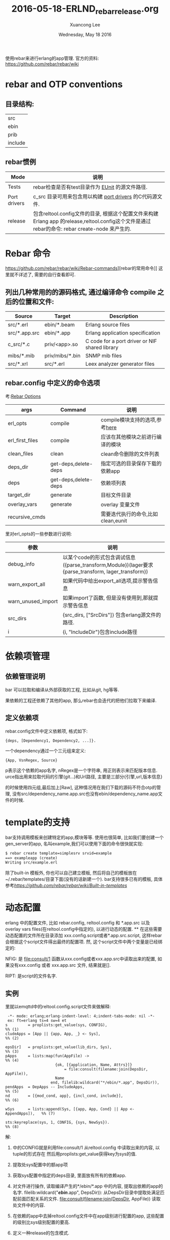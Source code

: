 #+TITLE: 2016-05-18-ERLND_rebar_release.org
#+AUTHOR: Xuancong Lee
#+EMAIL:  congleetea@gmail.com
#+DATE:  Wednesday, May 18 2016
#+OPTIONS: ^:nil

使用rebar来进行erlang的app管理.
官方的资料: https://github.com/rebar/rebar/wiki

* rebar and OTP conventions
** 目录结构:
   | src     |
   | ebin    |
   | prib    |
   | include |

** rebar惯例

| Mode         | 说明                                                                                                                                           |
|--------------+------------------------------------------------------------------------------------------------------------------------------------------------|
| Tests        | rebar检查是否有test目录作为 [[http://erlang.org/doc/man/eunit.html][EUnit]] 的源文件路径.                                                                                                |
|--------------+------------------------------------------------------------------------------------------------------------------------------------------------|
| Port drivers | c_src 目录可用来包含用以构建 [[http://www.erlang.org/doc/reference_manual/ports.html][port drivers]] 的C代码源文件.                                                                                       |
|--------------+------------------------------------------------------------------------------------------------------------------------------------------------|
| release      | 包含reltool.config文件的目录, 根据这个配置文件来构建 Erlang app 的release,reltool.config这个文件是通过rebar的命令: rebar create-node 来产生的. |

* Rebar 命令
https://github.com/rebar/rebar/wiki/Rebar-commands][rebar的常用命令]] 这里就不详述了, 需要的自行查看即可.
** 列出几种常用的的源码格式, 通过编译命令 compile 之后的位置和文件:

|Source        | Target          | Description                                    |
|--------------+-----------------+------------------------------------------------|
|src/*.erl     | ebin/*.beam     | Erlang source files                            |
|src/*.app.src | ebin/*.app      | Erlang application specification               |
|c_src/*.c     | priv/<app>.so   | C code for a port driver or NIF shared library |
|mibs/*.mib    | priv/mibs/*.bin | SNMP mib files                                 |
|src/*.xrl     | src/*.erl       | Leex analyzer generator files                  |

** rebar.config 中定义的命令选项
考:[[https://github.com/rebar/rebar/wiki/Rebar-commands][Rebar Options]]

|args            | Command              | 说明                               |
|----------------+----------------------+------------------------------------|
|erl_opts        | compile              | compile模块支持的选项,参考[[http://www.erlang.org/doc/man/compile.html][here]]     |
|erl_first_files | compile              | 应该在其他模块之前进行编译的模块   |
|clean_files     | clean                | clean命令删除的文件列表            |
|deps_dir        | get-deps,delete-deps | 指定可选的目录保存下载的依赖app    |
|deps            | get-deps,delete-deps | 依赖项列表                         |
|target_dir      | generate             | 目标文件目录                       |
|overlay_vars    | generate             | overlay 变量文件                   |
|recursive_cmds  |                      | 需要迭代执行的命令,比如clean,eunit |


里对erl_opts的一些参数进行说明:
|参数               | 说明                                                                                                |
|-------------------+-----------------------------------------------------------------------------------------------------|
|debug_info         | 以某个code的形式包含调试信息({parse_transform,Module})(lager要求{parse_transform, lager_transform}) |
|warn_export_all    | 如果代码中给出export_all选项,提示警告信息                                                           |
|warn_unused_import | 如果import了函数, 但是没有使用到,那就提示警告信息                                                   |
|src_dirs           | {src_dirs, ["SrcDirs"]} 包含erlang源文件的路径.                                                     |
|i                  | {i, "IncludeDir"}包含include路径                                                                    |

* 依赖项管理
** 依赖管理说明
bar 可以拉取和编译从外部获取的工程, 比如从git, hg等等.

果依赖的工程还依赖了其他的app, 那么rebar也会迭代的把他们拉取下来编译.

** 定义依赖项
rebar.config文件中定义依赖项, 格式如下:
#+BEGIN_SRC
 {deps, [Dependency1, Dependency2, ...]}.
#+END_SRC
一个dependency通过一个三元组来定义:
#+BEGIN_SRC
  {App, VsnRegex, Source}
#+END_SRC
p表示这个依赖的app名字,
nRegex是一个字符串, 用正则表示来匹配版本信息.
urce指出用来拉取代码的引擎(git...)和Url路径, 主要是三部分{引擎,url,版本信息}

的时候使用四元组,最后加上[Raw], 这种情况用在我们下载的源码不符合otp的管理, 没有src/dependency_name.app.src也没有ebin/dependency_name.app文件的时候.

* template的支持
bar支持调用模板来创建特定的app,模块等等. 使用也很简单, 比如我们要创建一个gen_server的app, 名叫example,我们可以使用下面的命令很快就实现:
#+BEGIN_SRC emacs-lisp
  $ rebar create template=simplesrv srvid=example
  ==> exampleapp (create)
  Writing src/example.erl
#+END_SRC
  除了built-in 模板外, 你也可以自己建立模板, 然后将自己的模板放在~/.rebar/templates/目录下面(没有的话新建一个).
bar支持很多已有的模板, 具体参考[[rebar模板][https://github.com/rebar/rebar/wiki/Built-in-templates]]

* 动态配置
  erlang 中的配置文件, 比如 rebar.config, reltool.config 和 *.app.src 以及 overlay vars files(在reltool.config中指定的),
以进行动态的配置.
**
  在这些需要动态配置的文件所在目录添加 xxx.config.script或者*.app.src.script, 这样rebar会根据这个script文件得出最终的配置项.
然, 这个script文件中两个变量是已经绑定的:

NFIG:
是 file:consult/1 函数从xxx.config或者xxx.app.src中读取出来的配置, 如果没有xxx.config 或者 xxx.app.src 文件, 结果就是[].

RIPT:
是script的文件名字.

** 实例
里就以emqttd中的reltool.config.script文件来做解释:

#+BEGIN_SRC
 -*- mode: erlang;erlang-indent-level: 4;indent-tabs-mode: nil -*-
 ex: ft=erlang ts=4 sw=4 et
s         = proplists:get_value(sys, CONFIG),                             %% (1)
cludeApps = [App || {app, App, _} <- Sys],                                %% (2)

epsDir]   = proplists:get_value(lib_dirs, Sys),                           %% (3)
pApps     = lists:map(fun(AppFile) ->                                     %% (4)
                      {ok, [{application, Name, Attrs}]}
                          = file:consult(filename:join(DepsDir, AppFile)),
                      Name
                    end, filelib:wildcard("*/ebin/*.app", DepsDir)),
pendApps  = DepApps -- IncludeApps,                                       %% (5)
nd        = [{mod_cond, app}, {incl_cond, include}],                      %% (6)

wSys      = lists:append(Sys, [{app, App, Cond} || App <- AppendApps]),   %% (7)

sts:keyreplace(sys, 1, CONFIG, {sys, NewSys}).                            %% (8)
#+END_SRC

解:

1) 中的CONFIG就是利用file:consult/1 从reltool.config 中读取出来的内容, 以tuple的形式存在
  然后用proplists:get_value获得key为sys的值.

2) 提取处sys配置中的额app项

3) 获取sys配置中指定的deps目录, 里面放有所有的依赖app.

4) 对文件进行操作, 读取编译产生的*/ebin/*.app 中的内容, 提取出依赖的app的名字.
  filelib:wildcard("*/ebin/*.app", DepsDir)): 从DepsDir目录中提取处满足匹配前面匹配关系的文件.
  file:consult(filename:join(DepsDir, AppFile)) 读取处文件中的内容.

5) 在依赖的app中去掉reltool.config文件中在app级别进行配置的app, 这些配置的级别比sys级别配置的要高.

6) 定义一种release的包含模式.

7) 由于有的app在reltool.config文件中没有进行配置, 这里统一进行配置.并生成新的sys配置

8) 替换成新的配置, 给文件最终就返回了新的配置.

* reltool
   reltool是erlang提供的一个release管理工具. 我们依据 Erlang/OTP 开发的 application, 最后需要发布,这时需要使用
reltool 帮我们生成最终的 release, 也称为 target system. 同时 reltool 可以分析 application 的依赖关系,帮助我们正
确的发布应用.

   reltool.config 是配置如何生成release包的文件?

** reltool 各种参数的说明:
http://erlangdisplay.iteye.com/
http://learnyousomeerlang.com/release-is-the-word#am-i-an-executable-yet

release 过程需要将一些编译结果, 配置文件等移植到release包里面, 这个过程中就可以通过reltool工具来配置如何进行配置,
那些文件需要复制, 变量应该怎么替换. 最终生成我们可以直接使用的release包.

主要是release的三级配置, system, app, module 目录的优先级依次升高.

** 覆盖变量的解释:
https://cartesianfaith.com/2011/09/08/overlay-variables-and-rebar/
通常vars.config是用来作为overlay文件的, 是不是覆盖文件是在reltool.config文件中通过key: overlay_vars来指定的.
这个文件提供一些变量来填充template, template可以用以任何模板化的文件.

比如emqttd中, overlay_vars中的设置变量, 在file/emqttd, file/emqttd_top等等中用到, 在reltool.config中使用template时
就会将vars.config中的变量值替换变量之后, 生成新的emqttd或者emqttd_top等文件.

现在你就可以比较在reltool.config中overlay中使用到的copy和complate两者的区别了, copy用在该文件中没有使用到变量,直接
复制到release目录中就可, template则是用在文件中使用到了vars.config中的变量,我们要将这个模板文件插入变量值之后生成新的
文件.

也就是说template是先复制这个文件,再从vars.config中取出值替换, 因此要注意什么时候使用copy,什么时候使用template.

vars.config文件里的变量的书写形式:
值主要是字符串和数字, 二进制是不行的.比如下面的方式是不对的:
app.config
{amqp_host, {{amqp_host_variable}}}
vars.config:
{amqp_host_variable, <<"127.0.0.1">>}.

应该写成下面的形式:
{amqp_host, <<"{{amqp_host_variable}}">>}
{amqp_host_variable, "127.0.0.1"}.

所有的你需要在release目录里面产生的文件都可以通过在reltool.config文件中利用template或者copy来产生.

* 使用rebar我们是怎么启动app的
通过rebar create-node之后我们可以看到在rel/files下面会有几个脚本文件，其中有一个<app>的文件，这个
文件是自动生成的, 而且他们只是一些模板。随后在使用rebar generate -f 的时候会使用一些变量填充模板
生成./rel/<app>/bin/<app> 这个脚本文件，里面就定义了我们./bin/<app> console|start|stop|restart等
启动方式。

我们以emqttd来看这个文件：

#+BEGIN_SRC
 #!/bin/sh
 # -*- tab-width:4;indent-tabs-mode:nil -*-
 # ex: ts=4 sw=4 et
 
 # /bin/sh on Solaris is not a POSIX compatible shell, but /usr/bin/ksh is.
 if [ `uname -s` = 'SunOS' -a "${POSIX_SHELL}" != "true" ]; then
     POSIX_SHELL="true"
     export POSIX_SHELL
     # To support 'whoami' add /usr/ucb to path
     PATH=/usr/ucb:$PATH
     export PATH
     exec /usr/bin/ksh $0 "$@"
 fi
 unset POSIX_SHELL # clear it so if we invoke other scripts, they run as ksh as well
 ######## 1 定义各种目录的变量 
 RUNNER_SCRIPT_DIR={{runner_script_dir}}
 RUNNER_SCRIPT=${0##*/}
 
 RUNNER_BASE_DIR={{runner_base_dir}}
 RUNNER_ETC_DIR={{runner_etc_dir}}
 RUNNER_LIB_DIR={{platform_lib_dir}}
 RUNNER_LOG_DIR={{runner_log_dir}}
 RUNNER_DATA_DIR=$RUNNER_BASE_DIR/data
 RUNNER_PLUGINS_DIR=$RUNNER_BASE_DIR/plugins
 
 # Note the trailing slash on $PIPE_DIR/
 PIPE_DIR={{pipe_dir}}
 RUNNER_USER={{runner_user}}
 PLATFORM_DATA_DIR={{platform_data_dir}}
 SSL_DIST_CONFIG=$PLATFORM_DATA_DIR/ssl_distribution.args_file
 RIAK_VERSION="git"
 
 WHOAMI=$(whoami)
 
 # Make sure this script is running as the appropriate user
 if ([ "$RUNNER_USER" ] && [ "x$WHOAMI" != "x$RUNNER_USER" ]); then
     type sudo > /dev/null 2>&1
     if [ $? -ne 0 ]; then
         echo "sudo doesn't appear to be installed and your EUID isn't $RUNNER_USER" 1>&2
         exit 1
     fi
     echo "Attempting to restart script through sudo -H -u $RUNNER_USER" >&2
     exec sudo -H -u $RUNNER_USER -i $RUNNER_SCRIPT_DIR/$RUNNER_SCRIPT $@
 fi
 
 # Warn the user if ulimit -n is less than 1024
 ULIMIT_F=`ulimit -n`
 if [ "$ULIMIT_F" -lt 1024 ]; then
     echo "!!!!"
     echo "!!!! WARNING: ulimit -n is ${ULIMIT_F}; 1024 is the recommended minimum."
     echo "!!!!"
 fi
 
 # Make sure CWD is set to runner base dir
 cd $RUNNER_BASE_DIR
 
 # Make sure log directory exists
 mkdir -p $RUNNER_LOG_DIR
 
 # Make sure the data directory exists
 mkdir -p $PLATFORM_DATA_DIR
 
 # Warn the user if they don't have write permissions on the log dir
 if [ ! -w $RUNNER_LOG_DIR ]; then
     echo "!!!!"
     echo "!!!! WARNING: $RUNNER_LOG_DIR not writable; logs and crash dumps unavailable."
     echo "!!!!"
 fi
 
 # Extract the target node name from node.args
 NAME_ARG=`egrep '^\-s?name' $RUNNER_ETC_DIR/vm.args`
 if [ -z "$NAME_ARG" ]; then
     echo "vm.args needs to have either -name or -sname parameter."
     exit 1
 fi
 NODE_NAME=${NAME_ARG##* }
 
 # Extract the target cookie
 COOKIE_ARG=`grep '^\-setcookie' $RUNNER_ETC_DIR/vm.args`
 if [ -z "$COOKIE_ARG" ]; then
     echo "vm.args needs to have a -setcookie parameter."
     exit 1
 fi
 
 # Identify the script name
 SCRIPT=`basename $0`
 
 # Parse out release and erts info
 START_ERL=`cat $RUNNER_BASE_DIR/releases/start_erl.data`
 ERTS_VSN=${START_ERL% *}
 APP_VSN=${START_ERL#* }
 
 # Add ERTS bin dir to our path
 ERTS_PATH=$RUNNER_BASE_DIR/erts-$ERTS_VSN/bin
 
 # Setup command to control the node
 NODETOOL="$ERTS_PATH/escript $ERTS_PATH/nodetool $NAME_ARG $COOKIE_ARG"
 NODETOOL_LITE="$ERTS_PATH/escript $ERTS_PATH/nodetool"
 
 # Common functions
 
 # Ping node without allowing nodetool to take stdin
 ping_node() {
     $NODETOOL ping < /dev/null
 }
 
 # Set the PID global variable, return 1 on error
 get_pid() {
     PID=`$NODETOOL getpid < /dev/null`
     ES=$?
     if [ "$ES" -ne 0 ]; then
         echo "Node is not running!"
         return 1
     fi
 
     # don't allow empty or init pid's
     if [ -z $PID ] || [ "$PID" -le 1 ]; then
         return 1
     fi
 
     return 0
 }
 
 
 # Scrape out SSL distribution config info from vm.args into $SSL_DIST_CONFIG
 rm -f $SSL_DIST_CONFIG
 sed -n '/Begin SSL distribution items/,/End SSL distribution items/p' \
     $RUNNER_ETC_DIR/vm.args > $SSL_DIST_CONFIG
 
 # Check the first argument for instructions
 case "$1" in
     ############ start也是调用emqttd console启动的
     start)
         # Make sure there is not already a node running
         RES=`ping_node`
         if [ "$RES" = "pong" ]; then
             echo "Node is already running!"
             exit 1
         fi
         # Sanity check the emqttd.config file
         RES=`$NODETOOL_LITE chkconfig $RUNNER_ETC_DIR/emqttd.config`
         if [ $? != 0 ]; then
             echo "Error reading $RUNNER_ETC_DIR/emqttd.config"
             echo $RES
             exit 1
         fi
         HEART_COMMAND="$RUNNER_SCRIPT_DIR/$SCRIPT start"
         export HEART_COMMAND
         mkdir -p $PIPE_DIR
         $ERTS_PATH/run_erl -daemon $PIPE_DIR $RUNNER_LOG_DIR \
             "exec $RUNNER_SCRIPT_DIR/$SCRIPT console" 2>&1
 
         # Wait for the node to come up. We can't just ping it because
         # distributed erlang comes up for a second before emqttd crashes
         # (eg. in the case of an unwriteable disk). Once the node comes
         # up we check for the node watcher process. If that's running
         # then we assume things are good enough. This will at least let
         # the user know when emqttd is crashing right after startup.
         WAIT=${WAIT_FOR_ERLANG:-15}
         while [ $WAIT -gt 0 ]; do
             WAIT=`expr $WAIT - 1`
             sleep 1
             RES=`ping_node`
             if [ "$?" -ne 0 ]; then
                 continue
             fi
 	    echo "emqttd is started successfully!"
             exit 0
         done
         echo "emqttd failed to start within ${WAIT_FOR_ERLANG:-15} seconds,"
         echo "see the output of 'emqttd console' for more information."
         echo "If you want to wait longer, set the environment variable"
         echo "WAIT_FOR_ERLANG to the number of seconds to wait."
         exit 1
         ;;
 
     stop)
         UNAME_S=`uname -s`
         case $UNAME_S in
             Darwin)
                 # Make sure we explicitly set this because iTerm.app doesn't for
                 # some reason.
                 COMMAND_MODE=unix2003
         esac
 
         # Get the PID from nodetool
         get_pid
         GPR=$?
         if [ "$GPR" -ne 0 ] || [ -z $PID ]; then
             exit $GPR
         fi
 
         # Tell nodetool to initiate a stop
         $NODETOOL stop
         ES=$?
         if [ "$ES" -ne 0 ]; then
             exit $ES
         fi
 
         # Wait for the node to completely stop...
         while `kill -s 0 $PID 2>/dev/null`;
         do
             sleep 1
         done
         ;;
 
     restart)
         ## Restart the VM without exiting the process
         $NODETOOL restart
         ES=$?
         if [ "$ES" -ne 0 ]; then
             exit $ES
         fi
         ;;
 
     reboot)
         ## Restart the VM completely (uses heart to restart it)
         $NODETOOL reboot
         ES=$?
         if [ "$ES" -ne 0 ]; then
             exit $ES
         fi
         ;;
 
     ping)
         ## See if the VM is alive
         ping_node
         ES=$?
         if [ "$ES" -ne 0 ]; then
             exit $ES
         fi
         ;;
 
     attach)
         if [ "$2" = "-f" ]; then
           echo "Forcing connection..."
         else
           # Make sure a node is running
           RES=`ping_node`
           ES=$?
           if [ "$ES" -ne 0 ]; then
               echo "Node is not running!"
               exit $ES
           fi
         fi
 
         shift
         exec $ERTS_PATH/to_erl $PIPE_DIR
         ;;
 
     console)
         RES=`ping_node`
         if [ "$RES" = "pong" ]; then
             echo "Node is already running - use '$SCRIPT attach' instead"
             exit 1
         fi
         # Sanity check the emqttd.config file
         RES=`$NODETOOL_LITE chkconfig $RUNNER_ETC_DIR/emqttd.config`
         if [ $? != 0 ]; then
             echo "Error reading $RUNNER_ETC_DIR/emqttd.config"
             echo $RES
             exit 1
         fi
         # Setup beam-required vars
         ROOTDIR=$RUNNER_BASE_DIR
         ERL_LIBS=$ROOTDIR/plugins
         BINDIR=$ROOTDIR/erts-$ERTS_VSN/bin
         EMU=beam
         PROGNAME=`echo $0 | sed 's/.*\///'`
         # Setup Mnesia Dir
         MNESIA_DIR="$RUNNER_DATA_DIR/mnesia/$NODE_NAME"
         CMD="$BINDIR/erlexec -boot $RUNNER_BASE_DIR/releases/$APP_VSN/$SCRIPT \
             -embedded -config $RUNNER_ETC_DIR/emqttd.config \
             -pa $RUNNER_LIB_DIR/basho-patches \
             -mnesia dir "\"${MNESIA_DIR}\"" \
             -args_file $RUNNER_ETC_DIR/vm.args -- ${1+"$@"}"
         export EMU
         export ROOTDIR
         export ERL_LIBS
         export BINDIR
         export PROGNAME
 
         # Dump environment info for logging purposes
         echo "Exec: $CMD"
         echo "Root: $ROOTDIR"
 
         # Log the startup
         logger -t "$SCRIPT[$$]" "Starting up"
 
         # Start the VM
         exec $CMD
         ;;
     chkconfig)
         RES=`$NODETOOL_LITE chkconfig $RUNNER_ETC_DIR/emqttd.config`
         if [ $? != 0 ]; then
             echo "Error reading $RUNNER_ETC_DIR/emqttd.config"
             echo $RES
             exit 1
         fi
         echo "config is OK"
         ;;
     escript)
         shift
         $ERTS_PATH/escript "$@"
         ;;
     version)
         echo $RIAK_VERSION
         ;;
     getpid)
         # Get the PID from nodetool
         get_pid
         ES=$?
         if [ "$ES" -ne 0 ] || [ -z $PID ]; then
             exit $ES
         fi
         echo $PID
         ;;
     *)
         echo "Usage: $SCRIPT {start|stop|restart|reboot|ping|console|attach|chkconfig|escript|version|getpid}"
         exit 1
         ;;
 esac
 
 exit 0
#+END_SRC
